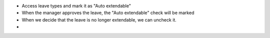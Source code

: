 * Access leave types and mark it as "Auto extendable"
* When the manager approves the leave, the "Auto extendable" check will be marked
* When we decide that the leave is no longer extendable, we can uncheck it.
*
